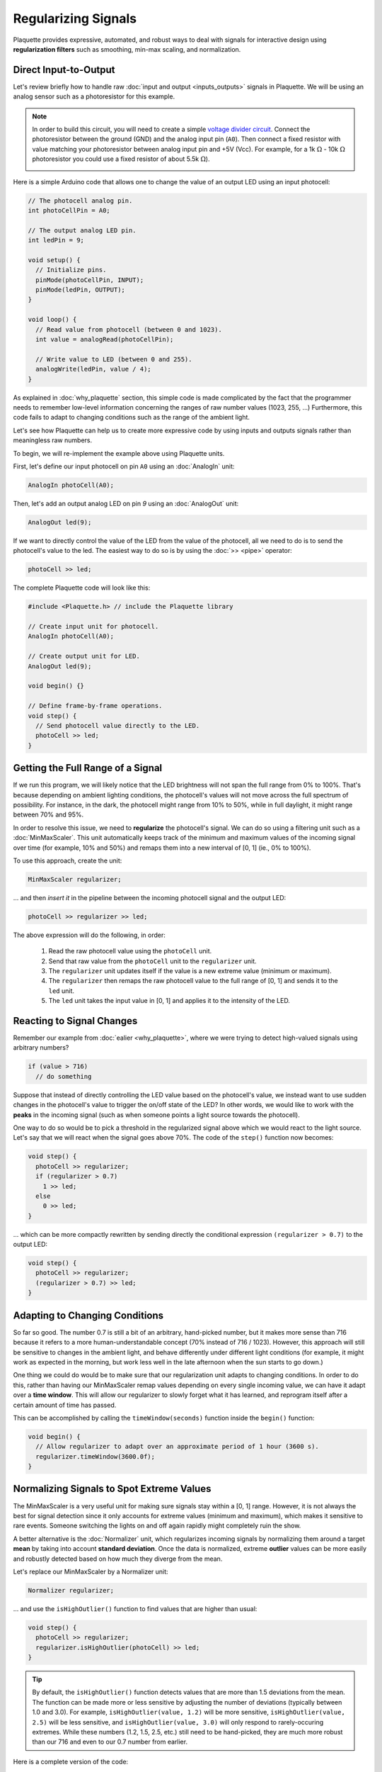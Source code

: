 Regularizing Signals
====================

Plaquette provides expressive, automated, and robust ways to deal with signals
for interactive design using **regularization filters** such as smoothing,
min-max scaling, and normalization.

Direct Input-to-Output
----------------------

Let's review briefly how to handle raw :doc:`input and output <inputs_outputs>` signals in Plaquette.
We will be using an analog sensor such as a photoresistor for this example.

.. note::
  In order to build this circuit, you will need to create a simple 
  `voltage divider circuit <https://learn.sparkfun.com/tutorials/voltage-dividers>`__.
  Connect the photoresistor between the ground (GND) and the analog input pin (``A0``). Then connect
  a fixed resistor with value matching your photoresistor between analog input pin and +5V (Vcc). 
  For example, for a 1k :math:`\Omega` - 10k :math:`\Omega` photoresistor you could use a fixed 
  resistor of about 5.5k :math:`\Omega`).

  .. image:: images/Plaquette-CircuitVoltageDivider.png
      :align: center


Here is a simple Arduino code that allows one to change the value of an output LED using an input photocell:

.. code-block:: c++

   // The photocell analog pin.
   int photoCellPin = A0;

   // The output analog LED pin.
   int ledPin = 9;

   void setup() {
     // Initialize pins.
     pinMode(photoCellPin, INPUT);
     pinMode(ledPin, OUTPUT);
   }

   void loop() {
     // Read value from photocell (between 0 and 1023).
     int value = analogRead(photoCellPin);

     // Write value to LED (between 0 and 255).
     analogWrite(ledPin, value / 4);
   }

As explained in :doc:`why_plaquette` section, this simple code is made complicated by the fact
that the programmer needs to remember low-level information concerning the ranges
of raw number values (1023, 255, ...) Furthermore, this code fails to adapt to changing
conditions such as the range of the ambient light.

Let's see how Plaquette can help us to create more expressive code by using inputs and
outputs signals rather than meaningless raw numbers.

To begin, we will re-implement the example above using Plaquette units. 

First, let's define our input photocell on pin ``A0`` using an :doc:`AnalogIn` unit:

.. code-block:: c++

  AnalogIn photoCell(A0);

Then, let's add an output analog LED on pin `9` using an :doc:`AnalogOut` unit:

.. code-block:: c++

  AnalogOut led(9);

If we want to directly control the value of the LED from the value of the
photocell, all we need to do is to send the photocell's value to the led. The
easiest way to do so is by using the :doc:`>> <pipe>` operator:

.. code-block:: c++

   photoCell >> led;

The complete Plaquette code will look like this:

.. code-block:: c++

   #include <Plaquette.h> // include the Plaquette library

   // Create input unit for photocell.
   AnalogIn photoCell(A0);

   // Create output unit for LED.
   AnalogOut led(9);

   void begin() {}

   // Define frame-by-frame operations.
   void step() {
     // Send photocell value directly to the LED.
     photoCell >> led;
   }

Getting the Full Range of a Signal
----------------------------------

If we run this program, we will likely notice that the LED brightness will not
span the full range from 0% to 100%. That's because depending on ambient lighting
conditions, the photocell's values will not move across the full spectrum of
possibility. For instance, in the dark, the photocell might range from 10% to 50%,
while in full daylight, it might range between 70% and 95%.

In order to resolve this issue, we need to **regularize** the photocell's signal.
We can do so using a filtering unit such as a :doc:`MinMaxScaler`. This unit automatically
keeps track of the minimum and maximum values of the incoming signal over time
(for example, 10% and 50%) and remaps them into a new interval of [0, 1] (ie., 0% to 100%).

.. image:: images/Plaquette-MinMaxScaler.png

To use this approach, create the unit:

.. code-block:: c++

   MinMaxScaler regularizer;

... and then *insert it* in the pipeline between the incoming photocell signal and
the output LED:

.. code-block:: c++

   photoCell >> regularizer >> led;

The above expression will do the following, in order:

 #. Read the raw photocell value using the ``photoCell`` unit.
 #. Send that raw value from the ``photoCell`` unit to the ``regularizer`` unit.
 #. The ``regularizer`` unit updates itself if the value is a new extreme value (minimum or maximum).
 #. The ``regularizer`` then remaps the raw photocell value to the full range of [0, 1] and sends it to the ``led`` unit.
 #. The ``led`` unit takes the input value in [0, 1] and applies it to the intensity of the LED.

Reacting to Signal Changes
--------------------------

Remember our example from :doc:`ealier <why_plaquette>`, where we were trying to detect high-valued
signals using arbitrary numbers?

.. code-block:: c++

   if (value > 716)
     // do something

Suppose that instead of directly controlling the LED value based on the photocell's
value, we instead want to use sudden changes in the photocell's value to
trigger the on/off state of the LED? In other words, we would like to work with the **peaks** in the
incoming signal (such as when someone points a light source towards the photocell).

One way to do so would be to pick a threshold in the regularized signal
above which we would react to the light source. Let's say that we will react
when the signal goes above 70%. The code of the ``step()`` function now
becomes:

.. code-block:: c++

    void step() {
      photoCell >> regularizer;
      if (regularizer > 0.7)
        1 >> led;
      else
        0 >> led;
    }

... which can be more compactly rewritten by sending directly the conditional
expression ``(regularizer > 0.7)`` to the output LED:

.. code-block:: c++

    void step() {
      photoCell >> regularizer;
      (regularizer > 0.7) >> led;
    }

Adapting to Changing Conditions
-------------------------------

So far so good. The number 0.7 is still a bit of an arbitrary, hand-picked number, but it makes
more sense than 716 because it refers to a more human-understandable concept
(70% instead of 716 / 1023). However, this approach will still be sensitive to changes in
the ambient light, and behave differently under different light conditions (for example, it might
work as expected in the morning, but work less well in the late afternoon when the sun starts to go down.)

One thing we could do would be to make sure that our regularization unit adapts
to changing conditions. In order to do this, rather than having our MinMaxScaler
remap values depending on every single incoming value, we can have it
adapt over a **time window**. This will allow our regularizer to slowly forget
what it has learned, and reprogram itself after a certain amount of time has passed.

This can be accomplished by calling the ``timeWindow(seconds)`` function inside
the ``begin()`` function:

.. code-block:: c++

   void begin() {
     // Allow regularizer to adapt over an approximate period of 1 hour (3600 s).
     regularizer.timeWindow(3600.0f);
   }

Normalizing Signals to Spot Extreme Values
------------------------------------------

The MinMaxScaler is a very useful unit for making sure signals stay within a
[0, 1] range. However, it is not always the best for signal detection since it
only accounts for extreme values (minimum and maximum), which makes it sensitive
to rare events. Someone switching the lights on and off again rapidly might completely
ruin the show.

A better alternative is the :doc:`Normalizer` unit, which regularizes incoming signals
by normalizing them around a target **mean** by taking into account **standard deviation**.
Once the data is normalized, extreme **outlier** values can be more easily and robustly detected
based on how much they diverge from the mean.

Let's replace our MinMaxScaler by a Normalizer unit:

.. code-block:: c++

   Normalizer regularizer;

... and use the ``isHighOutlier()`` function to find values that are higher
than usual:

.. code-block:: c++

    void step() {
      photoCell >> regularizer;
      regularizer.isHighOutlier(photoCell) >> led;
    }

.. tip::
  By default, the ``isHighOutlier()`` function detects values that are more than
  1.5 deviations from the mean. The function can be made more or less sensitive by
  adjusting the number of deviations (typically between 1.0 and 3.0). For example,
  ``isHighOutlier(value, 1.2)`` will be more sensitive,
  ``isHighOutlier(value, 2.5)`` will be less sensitive, and ``isHighOutlier(value, 3.0)``
  will only respond to rarely-occuring extremes. While these numbers (1.2, 1.5, 2.5, etc.)
  still need to be hand-picked, they are much more robust than our 716 and even to
  our 0.7 number from earlier.

Here is a complete version of the code:

.. code-block:: c++

   #include <Plaquette.h> // include the Plaquette library

   // Create input unit for photocell.
   AnalogIn photoCell(A0);

   // Create output unit for LED.
   AnalogOut led(9);

   // Create regularization object.
   Normalizer regularizer;

   // Initialize everything.
   void begin() {
     // Allow regularizer to adapt over an approximate period of 1 hour (3600 s).
     regularizer.timeWindow(3600.0f);
   }

   // Define frame-by-frame operations.
   void step() {
     // Update regularizer with raw signal value.
     photoCell >> regularizer;

     // Detect outliers and send the value (1=true=outlier, 0=false=no outlier)
     // directly to the LED.
     regularizer.isHighOutlier(photoCell) >> led;
   }

Detecting Peaks
---------------

The outlier detection method is useful to find extreme values. However, it also
comes with an important limitation. The ``isHighOutlier()`` and ``isOutlierLow()``
methods return ``true`` *as long as* the received value is considered to be an
outlier, making these methods unsuitable for triggering instantanous events, such as
toggling the status of an LED, starting a sound event, activating a motor, etc.

The :doc:`PeakDetector` unit addresses this limitation. It is best used in combination
with a Normalizer unit. We will use the default mode of the PeakDetector (``PEAK_MAX``):
for a peak to be detected. In this mode, the signal will need to (1) cross a *trigger threshold* value
(``triggerThreshold``); (2) reach its *apex* (max); and (3) *fall back* by a certain
proportion (%) between the threshold and the apex (controlled by the ``fallbackTolerance``
parameter).

.. image:: images/Plaquette-PeakDetector.png

Building on the previous section for outlier detection, we will assign the PeakDetector's
``triggerThreshold`` to the value above which a value is considered to be a high outlier,
which can be obtained by calling the Normalizer's function ``highOutlierThreshold()``:

.. code-block:: c++

    PeakDetector detector(normalizer.highOutlierThreshold());

.. tip::

  As for the ``isHighOutlier()`` function, the ``highOutlierThreshold()`` function
  is set to return, by default, a threshold that is 1.5 standard deviations from the mean. The
  function can be made more or less sensitive by adjusting the number of deviations.
  For example, ``highOutlierThreshold(1.2)`` will be more sensitive, while
  ``highOutlierThreshold(2.5)`` will be less sensitive.

Finally, let's rewrite the ``step()`` function with our new peak detector, so
that only when a **peak** is detected will the LED change state:

.. code-block:: c++

    void step() {
      // Signal is normalized and sent to peak detector.
      sensor >> normalizer >> detector;

      // Toggle LED when peak detector triggers.
      if (detector)
        led.toggle();
    }

The PeakDetector unit offers many options to fine-tune the peak detection process.
Please read the :doc:`full documentation of the unit <PeakDetector>` for details.

Conclusion
----------

The Plaquette library simplifies signal processing for interactive design by abstracting low-level 
details and offering intuitive regularization tools like :doc:`MinMaxScaler` and :doc:`Normalizer`.
Combined with :doc:`PeakDetector` opens the way to deploy precise event-driven behaviors.

Plaquette's ability to adapt to changing conditions ensures dynamic, robust systems while keeping code 
concise and expressive. By leveraging its modular architecture, users can streamline signal 
handling, improve scalability, and focus on innovation in signal-driven creative applications.
